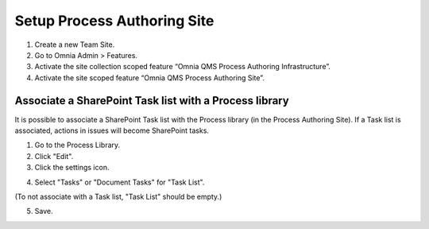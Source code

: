 Setup Process Authoring Site
===================================

1. Create a new Team Site.
#. Go to Omnia Admin > Features.
#. Activate the site collection scoped feature “Omnia QMS Process Authoring Infrastructure”.
#. Activate the site scoped feature “Omnia QMS Process Authoring Site”.

Associate a SharePoint Task list with a Process library
--------------------------------------------------------
It is possible to associate a SharePoint Task list with the Process library (in the Process Authoring Site). If a Task list is associated, actions in issues will become SharePoint tasks.
 
1. Go to the Process Library.
2. Click "Edit".
3. Click the settings icon.

.. image:: associate-tasks-list-click-settings.png

4. Select "Tasks" or "Document Tasks" for "Task List".

.. image:: associate-tasks-list-settings.png

(To not associate with a Task list, "Task List" should be empty.)

5. Save.

